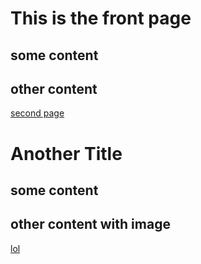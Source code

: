* This is the front page
** some content
** other content
[[file:second.org][second page]]
* Another Title
** some content
** other content with image
[[file:img/13872473_10154359959456484_1991263323.gif][lol]]
